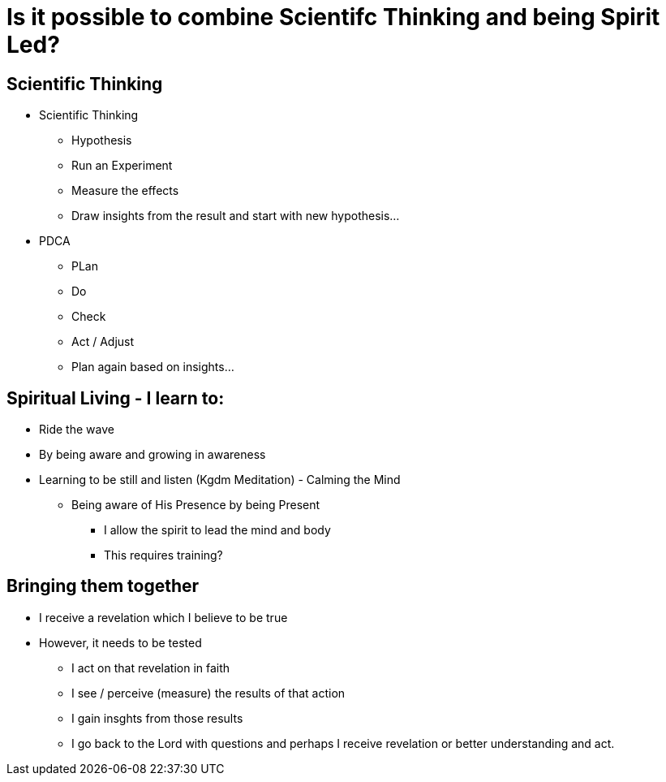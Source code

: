 = Is it possible to combine Scientifc Thinking and being Spirit Led?


== Scientific Thinking
* Scientific Thinking
** Hypothesis
** Run an Experiment
** Measure the effects
** Draw insights from the result and start with new hypothesis...

* PDCA
** PLan
** Do
** Check
** Act / Adjust
** Plan again based on insights...

== Spiritual Living - I learn to:
** Ride the wave
** By being aware and growing in awareness
** Learning to be still and listen (Kgdm Meditation) - Calming the Mind
*** Being aware of His Presence by being Present
* I allow the spirit to lead the mind and body
* This requires training?

== Bringing them together
* I receive a revelation which I believe to be true
* However, it needs to be tested
** I act on that revelation in faith
** I see / perceive (measure) the results of that action
** I gain insghts from those results
** I go back to the Lord with questions and perhaps I receive revelation or better understanding and act.

